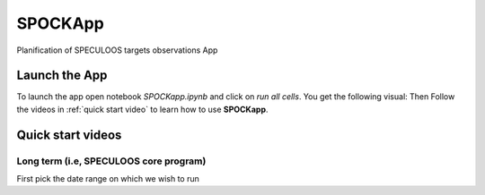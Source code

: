 .. _examples_app:

SPOCKApp
==============


Planification of SPECULOOS targets observations App

Launch the App
-------------------

To launch the app open notebook `SPOCKapp.ipynb` and click on `run all cells`. You get the following visual:
Then Follow the videos in :ref:`quick start video` to learn how to use **SPOCKapp**.

.. _quick start video:

Quick start videos
-------------------


Long term (i.e, SPECULOOS core program)
^^^^^^^^^^^^^^^^^^^^^^^^^^^^^^^^^^^^^^^^

First pick the date range on which we wish to run

.. raw:: html

    <div style="text-align: center; margin-bottom: 2em;">
    <iframe width="100%" height="350" src="https://educrot.github.io/SPOCK/_static/demo_SPOCKLT_1.mp4" frameborder="0" allowfullscreen></iframe>
    </div>

.. raw:: html

    <div style="text-align: center; margin-bottom: 2em;">
    <iframe width="100%" height="350" src="https://educrot.github.io/SPOCK/_static/demo_SPOCKLT_2.mp4" frameborder="0" allowfullscreen></iframe>
    </div>

.. raw:: html

    <div style="text-align: center; margin-bottom: 2em;">
    <iframe width="100%" height="350" src="https://educrot.github.io/SPOCK/_static/demo_SPOCKLT_3.mp4" frameborder="0" allowfullscreen></iframe>
    </div>
